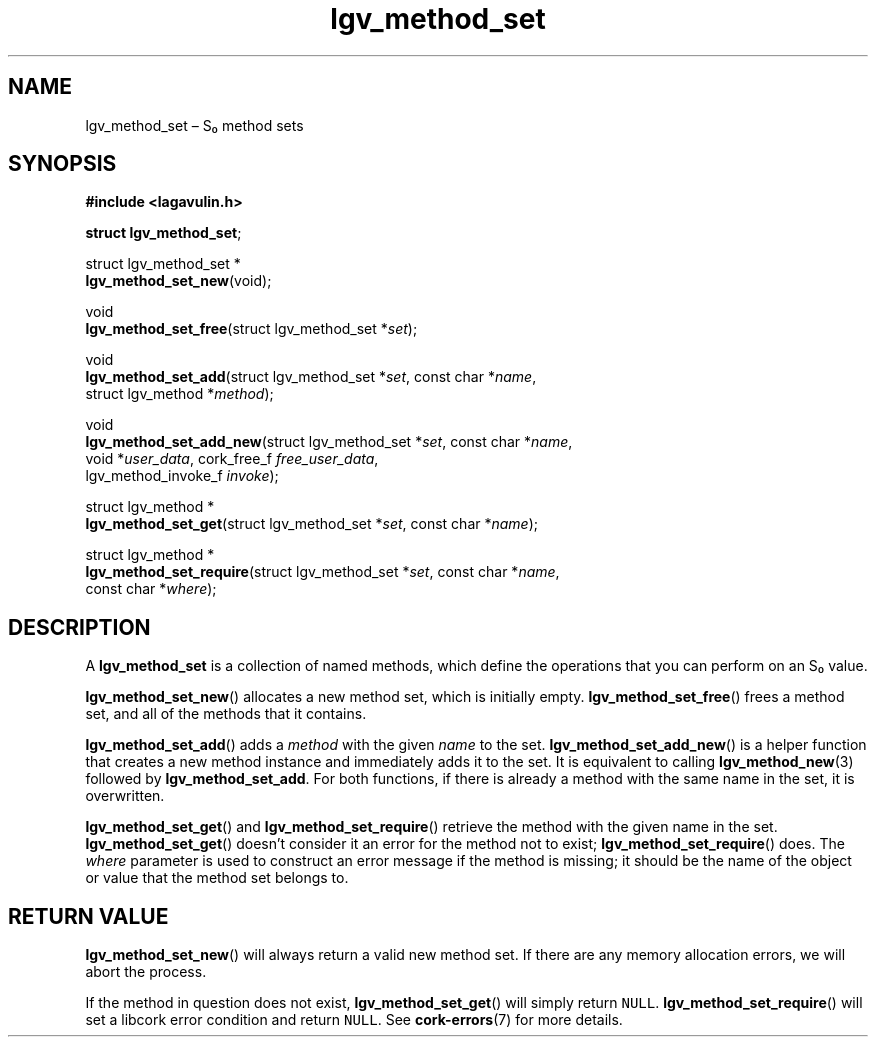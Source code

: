 .TH "lgv_method_set" "3" "2013-10-01" "" ""
.SH NAME
.PP
lgv_method_set \[en] S₀ method sets
.SH SYNOPSIS
.PP
\f[B]#include <lagavulin.h>\f[]
.PP
\f[B]struct lgv_method_set\f[];
.PP
struct lgv_method_set *
.PD 0
.P
.PD
\f[B]lgv_method_set_new\f[](void);
.PP
void
.PD 0
.P
.PD
\f[B]lgv_method_set_free\f[](struct lgv_method_set *\f[I]set\f[]);
.PP
void
.PD 0
.P
.PD
\f[B]lgv_method_set_add\f[](struct lgv_method_set *\f[I]set\f[], const
char *\f[I]name\f[],
.PD 0
.P
.PD
\ \ \ \ \ \ \ \ \ \ \ \ \ \ \ \ \ \ \ struct lgv_method
*\f[I]method\f[]);
.PP
void
.PD 0
.P
.PD
\f[B]lgv_method_set_add_new\f[](struct lgv_method_set *\f[I]set\f[],
const char *\f[I]name\f[],
.PD 0
.P
.PD
\ \ \ \ \ \ \ \ \ \ \ \ \ \ \ \ \ \ \ \ \ \ \ void *\f[I]user_data\f[],
cork_free_f \f[I]free_user_data\f[],
.PD 0
.P
.PD
\ \ \ \ \ \ \ \ \ \ \ \ \ \ \ \ \ \ \ \ \ \ \ lgv_method_invoke_f
\f[I]invoke\f[]);
.PP
struct lgv_method *
.PD 0
.P
.PD
\f[B]lgv_method_set_get\f[](struct lgv_method_set *\f[I]set\f[], const
char *\f[I]name\f[]);
.PP
struct lgv_method *
.PD 0
.P
.PD
\f[B]lgv_method_set_require\f[](struct lgv_method_set *\f[I]set\f[],
const char *\f[I]name\f[],
.PD 0
.P
.PD
\ \ \ \ \ \ \ \ \ \ \ \ \ \ \ \ \ \ \ \ \ \ \ const char
*\f[I]where\f[]);
.SH DESCRIPTION
.PP
A \f[B]lgv_method_set\f[] is a collection of named methods, which define
the operations that you can perform on an S₀ value.
.PP
\f[B]lgv_method_set_new\f[]() allocates a new method set, which is
initially empty.
\f[B]lgv_method_set_free\f[]() frees a method set, and all of the
methods that it contains.
.PP
\f[B]lgv_method_set_add\f[]() adds a \f[I]method\f[] with the given
\f[I]name\f[] to the set.
\f[B]lgv_method_set_add_new\f[]() is a helper function that creates a
new method instance and immediately adds it to the set.
It is equivalent to calling \f[B]lgv_method_new\f[](3) followed by
\f[B]lgv_method_set_add\f[].
For both functions, if there is already a method with the same name in
the set, it is overwritten.
.PP
\f[B]lgv_method_set_get\f[]() and \f[B]lgv_method_set_require\f[]()
retrieve the method with the given name in the set.
\f[B]lgv_method_set_get\f[]() doesn't consider it an error for the
method not to exist; \f[B]lgv_method_set_require\f[]() does.
The \f[I]where\f[] parameter is used to construct an error message if
the method is missing; it should be the name of the object or value that
the method set belongs to.
.SH RETURN VALUE
.PP
\f[B]lgv_method_set_new\f[]() will always return a valid new method set.
If there are any memory allocation errors, we will abort the process.
.PP
If the method in question does not exist, \f[B]lgv_method_set_get\f[]()
will simply return \f[C]NULL\f[].
\f[B]lgv_method_set_require\f[]() will set a libcork error condition and
return \f[C]NULL\f[].
See \f[B]cork\-errors\f[](7) for more details.
